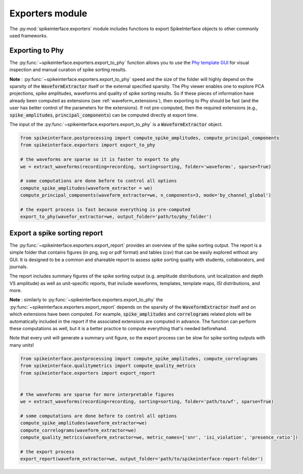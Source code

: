 Exporters module
================

The :py:mod:`spikeinterface.exporters` module includes functions to export SpikeInterface objects to other commonly
used frameworks.


Exporting to Phy
----------------

The :py:func:`~spikeinterface.exporters.export_to_phy` function allows you to use the
`Phy template GUI <https://github.com/cortex-lab/phy>`_ for visual inspection and manual curation of spike sorting
results.

**Note** : :py:func:`~spikeinterface.exporters.export_to_phy` speed and the size of the folder will highly depend
on the sparsity of the :code:`WaveformExtractor` itself or the external specified sparsity.
The Phy viewer enables one to explore PCA projections, spike amplitudes, waveforms and quality of spike sorting results.
So if these pieces of information have already been computed as extensions (see :ref:`waveform_extensions`),
then exporting to Phy should be fast (and the user has better control of the parameters for the extensions).
If not pre-computed, then the required extensions (e.g., :code:`spike_amplitudes`, :code:`principal_components`)
can be computed directly at export time.

The input of the :py:func:`~spikeinterface.exporters.export_to_phy` is a :code:`WaveformExtractor` object.

.. code-block:: python

    from spikeinterface.postprocessing import compute_spike_amplitudes, compute_principal_components
    from spikeinterface.exporters import export_to_phy

    # the waveforms are sparse so it is faster to export to phy
    we = extract_waveforms(recording=recording, sorting=sorting, folder='waveforms', sparse=True)

    # some computations are done before to control all options
    compute_spike_amplitudes(waveform_extractor = we)
    compute_principal_components(waveform_extractor=we, n_components=3, mode='by_channel_global')

    # the export process is fast because everything is pre-computed
    export_to_phy(wavefor_extractor=we, output_folder='path/to/phy_folder')



Export a spike sorting report
-----------------------------


The :py:func:`~spikeinterface.exporters.export_report`  provides an overview of the spike sorting output.
The report is a simple folder that contains figures (in png, svg or pdf format) and tables (csv) that can be easily
explored without any GUI.
It is designed to be a common and shareable report to assess spike sorting quality with students,
collaborators, and journals.

The report includes summary figures of the spike sorting output (e.g. amplitude distributions, unit localization and
depth VS amplitude) as well as unit-specific reports, that include waveforms, templates, template maps,
ISI distributions, and more.

**Note** : similarly to :py:func:`~spikeinterface.exporters.export_to_phy` the
:py:func:`~spikeinterface.exporters.export_report` depends on the sparsity of the :code:`WaveformExtractor` itself and
on which extensions have been computed. For example, :code:`spike_amplitudes` and :code:`correlograms` related plots
will be automatically included in the report if the associated extensions are computed in advance.
The function can perform these computations as well, but it is a better practice to compute everything that's needed
beforehand.

Note that every unit will generate a summary unit figure, so the export process can be slow for spike sorting outputs
with many units!

.. code-block:: python

    from spikeinterface.postprocessing import compute_spike_amplitudes, compute_correlograms
    from spikeinterface.qualitymetrics import compute_quality_metrics
    from spikeinterface.exporters import export_report


    # the waveforms are sparse for more interpretable figures
    we = extract_waveforms(recording=recording, sorting=sorting, folder='path/to/wf', sparse=True)

    # some computations are done before to control all options
    compute_spike_amplitudes(waveform_extractor=we)
    compute_correlograms(waveform_extractor=we)
    compute_quality_metrics(waveform_extractor=we, metric_names=['snr', 'isi_violation', 'presence_ratio'])

    # the export process
    export_report(waveform_extractor=we, output_folder='path/to/spikeinterface-report-folder')
